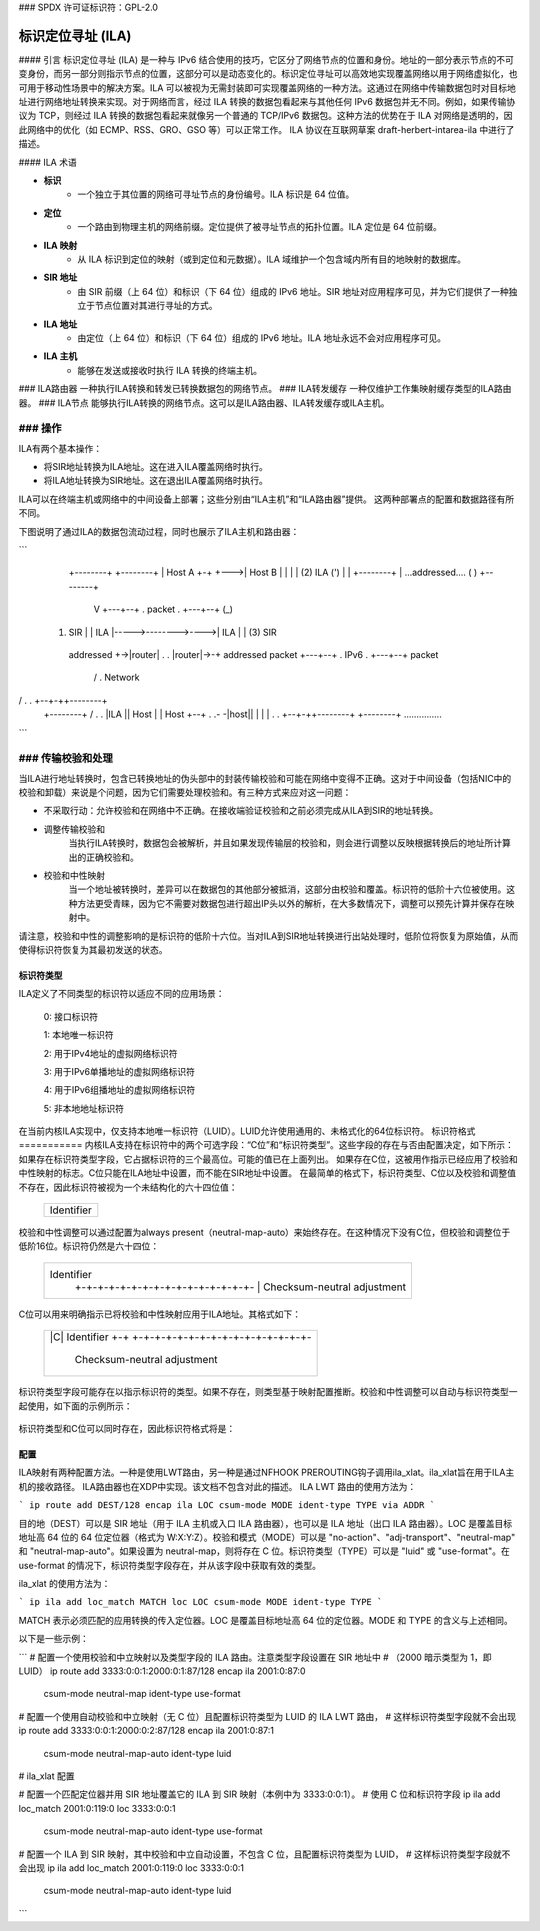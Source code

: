 ### SPDX 许可证标识符：GPL-2.0

===================================
标识定位寻址 (ILA)
===================================

#### 引言
标识定位寻址 (ILA) 是一种与 IPv6 结合使用的技巧，它区分了网络节点的位置和身份。地址的一部分表示节点的不可变身份，而另一部分则指示节点的位置，这部分可以是动态变化的。标识定位寻址可以高效地实现覆盖网络以用于网络虚拟化，也可用于移动性场景中的解决方案。ILA 可以被视为无需封装即可实现覆盖网络的一种方法。这通过在网络中传输数据包时对目标地址进行网络地址转换来实现。对于网络而言，经过 ILA 转换的数据包看起来与其他任何 IPv6 数据包并无不同。例如，如果传输协议为 TCP，则经过 ILA 转换的数据包看起来就像另一个普通的 TCP/IPv6 数据包。这种方法的优势在于 ILA 对网络是透明的，因此网络中的优化（如 ECMP、RSS、GRO、GSO 等）可以正常工作。
ILA 协议在互联网草案 draft-herbert-intarea-ila 中进行了描述。

#### ILA 术语

- **标识**
    - 一个独立于其位置的网络可寻址节点的身份编号。ILA 标识是 64 位值。
- **定位**
    - 一个路由到物理主机的网络前缀。定位提供了被寻址节点的拓扑位置。ILA 定位是 64 位前缀。
- **ILA 映射**
    - 从 ILA 标识到定位的映射（或到定位和元数据）。ILA 域维护一个包含域内所有目的地映射的数据库。
- **SIR 地址**
    - 由 SIR 前缀（上 64 位）和标识（下 64 位）组成的 IPv6 地址。SIR 地址对应用程序可见，并为它们提供了一种独立于节点位置对其进行寻址的方式。
- **ILA 地址**
    - 由定位（上 64 位）和标识（下 64 位）组成的 IPv6 地址。ILA 地址永远不会对应用程序可见。
- **ILA 主机**
    - 能够在发送或接收时执行 ILA 转换的终端主机。
### ILA路由器
一种执行ILA转换和转发已转换数据包的网络节点。
### ILA转发缓存
一种仅维护工作集映射缓存类型的ILA路由器。
### ILA节点
能够执行ILA转换的网络节点。这可以是ILA路由器、ILA转发缓存或ILA主机。

### 操作
####

ILA有两个基本操作：

- 将SIR地址转换为ILA地址。这在进入ILA覆盖网络时执行。
- 将ILA地址转换为SIR地址。这在退出ILA覆盖网络时执行。

ILA可以在终端主机或网络中的中间设备上部署；这些分别由“ILA主机”和“ILA路由器”提供。
这两种部署点的配置和数据路径有所不同。

下图说明了通过ILA的数据包流动过程，同时也展示了ILA主机和路由器：

```
    +--------+                                                +--------+
    | Host A +-+                                         +--->| Host B |
    |        | |              (2) ILA                   (')   |        |
    +--------+ |            ...addressed....           (   )  +--------+
	       V  +---+--+  .  packet      .  +---+--+  (_)
   (1) SIR     |  | ILA  |----->-------->---->| ILA  |   |   (3) SIR
    addressed  +->|router|  .              .  |router|->-+    addressed
    packet        +---+--+  .     IPv6     .  +---+--+        packet
		   /        .    Network
/         .              .   +--+-++--------+
    +--------+   /          .              .   |ILA ||  Host  |
    |  Host  +--+           .              .- -|host||        |
    |        |              .              .   +--+-++--------+
    +--------+              ...............
```

### 传输校验和处理
####

当ILA进行地址转换时，包含已转换地址的伪头部中的封装传输校验和可能在网络中变得不正确。这对于中间设备（包括NIC中的校验和卸载）来说是个问题，因为它们需要处理校验和。有三种方式来应对这一问题：

- 不采取行动：允许校验和在网络中不正确。在接收端验证校验和之前必须完成从ILA到SIR的地址转换。
- 调整传输校验和
    当执行ILA转换时，数据包会被解析，并且如果发现传输层的校验和，则会进行调整以反映根据转换后的地址所计算出的正确校验和。
- 校验和中性映射
    当一个地址被转换时，差异可以在数据包的其他部分被抵消，这部分由校验和覆盖。标识符的低阶十六位被使用。这种方法更受青睐，因为它不需要对数据包进行超出IP头以外的解析，在大多数情况下，调整可以预先计算并保存在映射中。
请注意，校验和中性的调整影响的是标识符的低阶十六位。当对ILA到SIR地址转换进行出站处理时，低阶位将恢复为原始值，从而使得标识符恢复为其最初发送的状态。

标识符类型
===========
ILA定义了不同类型的标识符以适应不同的应用场景：
  
      0: 接口标识符

      1: 本地唯一标识符

      2: 用于IPv4地址的虚拟网络标识符

      3: 用于IPv6单播地址的虚拟网络标识符

      4: 用于IPv6组播地址的虚拟网络标识符

      5: 非本地地址标识符

在当前内核ILA实现中，仅支持本地唯一标识符（LUID）。LUID允许使用通用的、未格式化的64位标识符。
标识符格式
===========
内核ILA支持在标识符中的两个可选字段：“C位”和“标识符类型”。这些字段的存在与否由配置决定，如下所示：
如果存在标识符类型字段，它占据标识符的三个最高位。可能的值已在上面列出。
如果存在C位，这被用作指示已经应用了校验和中性映射的标志。C位只能在ILA地址中设置，而不能在SIR地址中设置。
在最简单的格式下，标识符类型、C位以及校验和调整值不存在，因此标识符被视为一个未结构化的六十四位值：

     +-+-+-+-+-+-+-+-+-+-+-+-+-+-+-+-+-+-+-+-+-+-+-+-+-+-+-+-+-+-+-+-+
     |                            Identifier                         |
     +                                                               +
     |                                                               |
     +-+-+-+-+-+-+-+-+-+-+-+-+-+-+-+-+-+-+-+-+-+-+-+-+-+-+-+-+-+-+-+-+

校验和中性调整可以通过配置为always present（neutral-map-auto）来始终存在。在这种情况下没有C位，但校验和调整位于低阶16位。标识符仍然是六十四位：

     +-+-+-+-+-+-+-+-+-+-+-+-+-+-+-+-+-+-+-+-+-+-+-+-+-+-+-+-+-+-+-+-+
     |                            Identifier                         |
     |                               +-+-+-+-+-+-+-+-+-+-+-+-+-+-+-+-+
     |                               |  Checksum-neutral adjustment  |
     +-+-+-+-+-+-+-+-+-+-+-+-+-+-+-+-+-+-+-+-+-+-+-+-+-+-+-+-+-+-+-+-+

C位可以用来明确指示已将校验和中性映射应用于ILA地址。其格式如下：

     +-+-+-+-+-+-+-+-+-+-+-+-+-+-+-+-+-+-+-+-+-+-+-+-+-+-+-+-+-+-+-+-+
     |     |C|                    Identifier                         |
     |     +-+                       +-+-+-+-+-+-+-+-+-+-+-+-+-+-+-+-+
     |                               |  Checksum-neutral adjustment  |
     +-+-+-+-+-+-+-+-+-+-+-+-+-+-+-+-+-+-+-+-+-+-+-+-+-+-+-+-+-+-+-+-+

标识符类型字段可能存在以指示标识符的类型。如果不存在，则类型基于映射配置推断。校验和中性调整可以自动与标识符类型一起使用，如下面的示例所示：

     +-+-+-+-+-+-+-+-+-+-+-+-+-+-+-+-+-+-+-+-+-+-+-+-+-+-+-+-+-+-+-+-+
     | Type|                      Identifier                         |
     +-+-+-+                         +-+-+-+-+-+-+-+-+-+-+-+-+-+-+-+-+
     |                               |  Checksum-neutral adjustment  |
     +-+-+-+-+-+-+-+-+-+-+-+-+-+-+-+-+-+-+-+-+-+-+-+-+-+-+-+-+-+-+-+-+

标识符类型和C位可以同时存在，因此标识符格式将是：

     +-+-+-+-+-+-+-+-+-+-+-+-+-+-+-+-+-+-+-+-+-+-+-+-+-+-+-+-+-+-+-+-+
     | Type|C|                    Identifier                         |
     +-+-+-+-+                       +-+-+-+-+-+-+-+-+-+-+-+-+-+-+-+-+
     |                               |  Checksum-neutral adjustment  |
     +-+-+-+-+-+-+-+-+-+-+-+-+-+-+-+-+-+-+-+-+-+-+-+-+-+-+-+-+-+-+-+-+

配置
=====
ILA映射有两种配置方法。一种是使用LWT路由，另一种是通过NFHOOK PREROUTING钩子调用ila_xlat。ila_xlat旨在用于ILA主机的接收路径。
ILA路由器也在XDP中实现。该文档不包含对此的描述。
ILA LWT 路由的使用方法为：

```
ip route add DEST/128 encap ila LOC csum-mode MODE ident-type TYPE via ADDR
```

目的地（DEST）可以是 SIR 地址（用于 ILA 主机或入口 ILA 路由器），也可以是 ILA 地址（出口 ILA 路由器）。LOC 是覆盖目标地址高 64 位的 64 位定位器（格式为 W:X:Y:Z）。校验和模式（MODE）可以是 "no-action"、"adj-transport"、"neutral-map" 和 "neutral-map-auto"。如果设置为 neutral-map，则将存在 C 位。标识符类型（TYPE）可以是 "luid" 或 "use-format"。在 use-format 的情况下，标识符类型字段存在，并从该字段中获取有效的类型。

ila_xlat 的使用方法为：

```
ip ila add loc_match MATCH loc LOC csum-mode MODE ident-type TYPE
```

MATCH 表示必须匹配的应用转换的传入定位器。LOC 是覆盖目标地址高 64 位的定位器。MODE 和 TYPE 的含义与上述相同。

以下是一些示例：

```
# 配置一个使用校验和中立映射以及类型字段的 ILA 路由。注意类型字段设置在 SIR 地址中
# （2000 暗示类型为 1，即 LUID）
ip route add 3333:0:0:1:2000:0:1:87/128 encap ila 2001:0:87:0 \
	csum-mode neutral-map ident-type use-format

# 配置一个使用自动校验和中立映射（无 C 位）且配置标识符类型为 LUID 的 ILA LWT 路由，
# 这样标识符类型字段就不会出现
ip route add 3333:0:0:1:2000:0:2:87/128 encap ila 2001:0:87:1 \
	csum-mode neutral-map-auto ident-type luid

# ila_xlat 配置

# 配置一个匹配定位器并用 SIR 地址覆盖它的 ILA 到 SIR 映射（本例中为 3333:0:0:1）。
# 使用 C 位和标识符字段
ip ila add loc_match 2001:0:119:0 loc 3333:0:0:1 \
	csum-mode neutral-map-auto ident-type use-format

# 配置一个 ILA 到 SIR 映射，其中校验和中立自动设置，不包含 C 位，且配置标识符类型为 LUID，
# 这样标识符类型字段就不会出现
ip ila add loc_match 2001:0:119:0 loc 3333:0:0:1 \
	csum-mode neutral-map-auto ident-type luid
```
